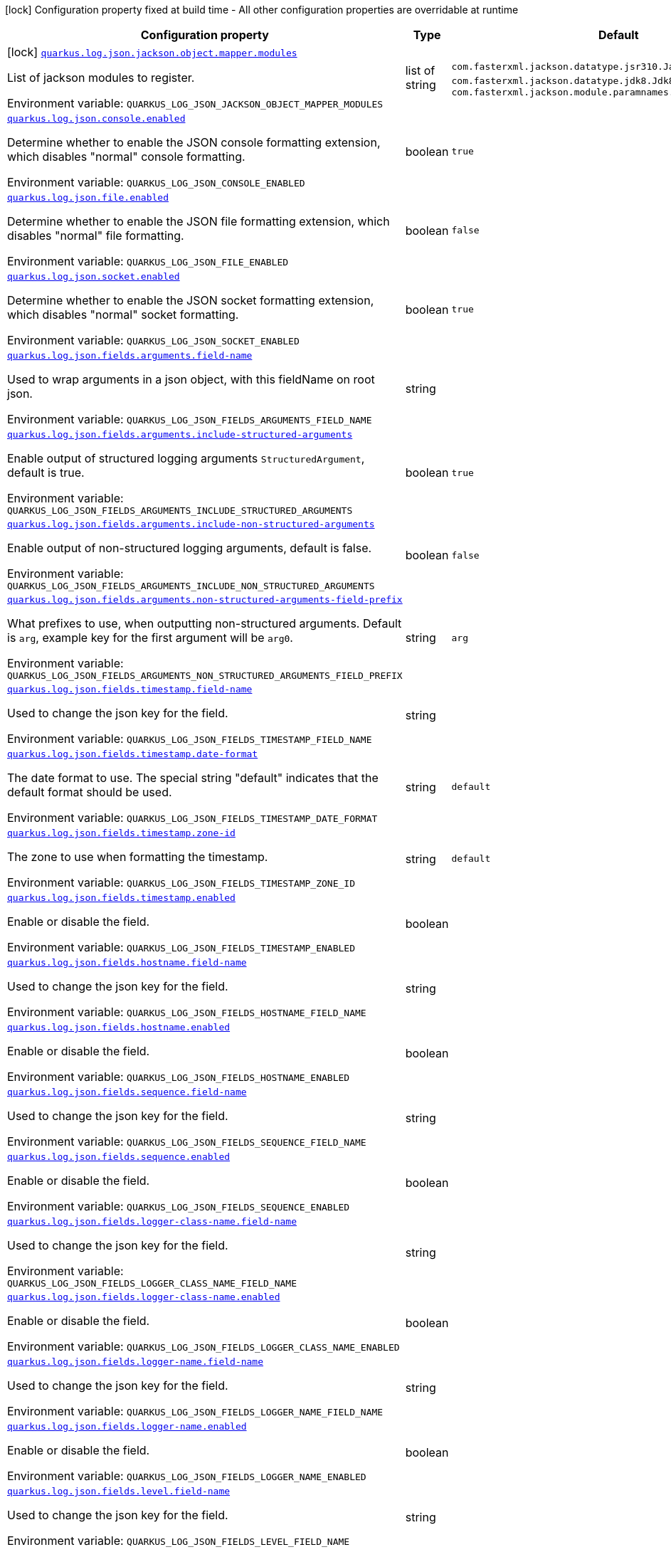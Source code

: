 [.configuration-legend]
icon:lock[title=Fixed at build time] Configuration property fixed at build time - All other configuration properties are overridable at runtime
[.configuration-reference.searchable, cols="80,.^10,.^10"]
|===

h|[.header-title]##Configuration property##
h|Type
h|Default

a|icon:lock[title=Fixed at build time] [[quarkus-logging-json_quarkus-log-json-jackson-object-mapper-modules]] [.property-path]##link:#quarkus-logging-json_quarkus-log-json-jackson-object-mapper-modules[`quarkus.log.json.jackson.object.mapper.modules`]##
ifdef::add-copy-button-to-config-props[]
config_property_copy_button:+++quarkus.log.json.jackson.object.mapper.modules+++[]
endif::add-copy-button-to-config-props[]


[.description]
--
List of jackson modules to register.


ifdef::add-copy-button-to-env-var[]
Environment variable: env_var_with_copy_button:+++QUARKUS_LOG_JSON_JACKSON_OBJECT_MAPPER_MODULES+++[]
endif::add-copy-button-to-env-var[]
ifndef::add-copy-button-to-env-var[]
Environment variable: `+++QUARKUS_LOG_JSON_JACKSON_OBJECT_MAPPER_MODULES+++`
endif::add-copy-button-to-env-var[]
--
|list of string
|`+++com.fasterxml.jackson.datatype.jsr310.JavaTimeModule+++`, `+++com.fasterxml.jackson.datatype.jdk8.Jdk8Module+++`, `+++com.fasterxml.jackson.module.paramnames.ParameterNamesModule+++`

a| [[quarkus-logging-json_quarkus-log-json-console-enabled]] [.property-path]##link:#quarkus-logging-json_quarkus-log-json-console-enabled[`quarkus.log.json.console.enabled`]##
ifdef::add-copy-button-to-config-props[]
config_property_copy_button:+++quarkus.log.json.console.enabled+++[]
endif::add-copy-button-to-config-props[]


[.description]
--
Determine whether to enable the JSON console formatting extension, which disables "normal" console formatting.


ifdef::add-copy-button-to-env-var[]
Environment variable: env_var_with_copy_button:+++QUARKUS_LOG_JSON_CONSOLE_ENABLED+++[]
endif::add-copy-button-to-env-var[]
ifndef::add-copy-button-to-env-var[]
Environment variable: `+++QUARKUS_LOG_JSON_CONSOLE_ENABLED+++`
endif::add-copy-button-to-env-var[]
--
|boolean
|`+++true+++`

a| [[quarkus-logging-json_quarkus-log-json-file-enabled]] [.property-path]##link:#quarkus-logging-json_quarkus-log-json-file-enabled[`quarkus.log.json.file.enabled`]##
ifdef::add-copy-button-to-config-props[]
config_property_copy_button:+++quarkus.log.json.file.enabled+++[]
endif::add-copy-button-to-config-props[]


[.description]
--
Determine whether to enable the JSON file formatting extension, which disables "normal" file formatting.


ifdef::add-copy-button-to-env-var[]
Environment variable: env_var_with_copy_button:+++QUARKUS_LOG_JSON_FILE_ENABLED+++[]
endif::add-copy-button-to-env-var[]
ifndef::add-copy-button-to-env-var[]
Environment variable: `+++QUARKUS_LOG_JSON_FILE_ENABLED+++`
endif::add-copy-button-to-env-var[]
--
|boolean
|`+++false+++`

a| [[quarkus-logging-json_quarkus-log-json-socket-enabled]] [.property-path]##link:#quarkus-logging-json_quarkus-log-json-socket-enabled[`quarkus.log.json.socket.enabled`]##
ifdef::add-copy-button-to-config-props[]
config_property_copy_button:+++quarkus.log.json.socket.enabled+++[]
endif::add-copy-button-to-config-props[]


[.description]
--
Determine whether to enable the JSON socket formatting extension, which disables "normal" socket formatting.


ifdef::add-copy-button-to-env-var[]
Environment variable: env_var_with_copy_button:+++QUARKUS_LOG_JSON_SOCKET_ENABLED+++[]
endif::add-copy-button-to-env-var[]
ifndef::add-copy-button-to-env-var[]
Environment variable: `+++QUARKUS_LOG_JSON_SOCKET_ENABLED+++`
endif::add-copy-button-to-env-var[]
--
|boolean
|`+++true+++`

a| [[quarkus-logging-json_quarkus-log-json-fields-arguments-field-name]] [.property-path]##link:#quarkus-logging-json_quarkus-log-json-fields-arguments-field-name[`quarkus.log.json.fields.arguments.field-name`]##
ifdef::add-copy-button-to-config-props[]
config_property_copy_button:+++quarkus.log.json.fields.arguments.field-name+++[]
endif::add-copy-button-to-config-props[]


[.description]
--
Used to wrap arguments in a json object, with this fieldName on root json.


ifdef::add-copy-button-to-env-var[]
Environment variable: env_var_with_copy_button:+++QUARKUS_LOG_JSON_FIELDS_ARGUMENTS_FIELD_NAME+++[]
endif::add-copy-button-to-env-var[]
ifndef::add-copy-button-to-env-var[]
Environment variable: `+++QUARKUS_LOG_JSON_FIELDS_ARGUMENTS_FIELD_NAME+++`
endif::add-copy-button-to-env-var[]
--
|string
|

a| [[quarkus-logging-json_quarkus-log-json-fields-arguments-include-structured-arguments]] [.property-path]##link:#quarkus-logging-json_quarkus-log-json-fields-arguments-include-structured-arguments[`quarkus.log.json.fields.arguments.include-structured-arguments`]##
ifdef::add-copy-button-to-config-props[]
config_property_copy_button:+++quarkus.log.json.fields.arguments.include-structured-arguments+++[]
endif::add-copy-button-to-config-props[]


[.description]
--
Enable output of structured logging arguments `StructuredArgument`, default is true.


ifdef::add-copy-button-to-env-var[]
Environment variable: env_var_with_copy_button:+++QUARKUS_LOG_JSON_FIELDS_ARGUMENTS_INCLUDE_STRUCTURED_ARGUMENTS+++[]
endif::add-copy-button-to-env-var[]
ifndef::add-copy-button-to-env-var[]
Environment variable: `+++QUARKUS_LOG_JSON_FIELDS_ARGUMENTS_INCLUDE_STRUCTURED_ARGUMENTS+++`
endif::add-copy-button-to-env-var[]
--
|boolean
|`+++true+++`

a| [[quarkus-logging-json_quarkus-log-json-fields-arguments-include-non-structured-arguments]] [.property-path]##link:#quarkus-logging-json_quarkus-log-json-fields-arguments-include-non-structured-arguments[`quarkus.log.json.fields.arguments.include-non-structured-arguments`]##
ifdef::add-copy-button-to-config-props[]
config_property_copy_button:+++quarkus.log.json.fields.arguments.include-non-structured-arguments+++[]
endif::add-copy-button-to-config-props[]


[.description]
--
Enable output of non-structured logging arguments, default is false.


ifdef::add-copy-button-to-env-var[]
Environment variable: env_var_with_copy_button:+++QUARKUS_LOG_JSON_FIELDS_ARGUMENTS_INCLUDE_NON_STRUCTURED_ARGUMENTS+++[]
endif::add-copy-button-to-env-var[]
ifndef::add-copy-button-to-env-var[]
Environment variable: `+++QUARKUS_LOG_JSON_FIELDS_ARGUMENTS_INCLUDE_NON_STRUCTURED_ARGUMENTS+++`
endif::add-copy-button-to-env-var[]
--
|boolean
|`+++false+++`

a| [[quarkus-logging-json_quarkus-log-json-fields-arguments-non-structured-arguments-field-prefix]] [.property-path]##link:#quarkus-logging-json_quarkus-log-json-fields-arguments-non-structured-arguments-field-prefix[`quarkus.log.json.fields.arguments.non-structured-arguments-field-prefix`]##
ifdef::add-copy-button-to-config-props[]
config_property_copy_button:+++quarkus.log.json.fields.arguments.non-structured-arguments-field-prefix+++[]
endif::add-copy-button-to-config-props[]


[.description]
--
What prefixes to use, when outputting non-structured arguments. Default is `arg`, example key for the first argument will be `arg0`.


ifdef::add-copy-button-to-env-var[]
Environment variable: env_var_with_copy_button:+++QUARKUS_LOG_JSON_FIELDS_ARGUMENTS_NON_STRUCTURED_ARGUMENTS_FIELD_PREFIX+++[]
endif::add-copy-button-to-env-var[]
ifndef::add-copy-button-to-env-var[]
Environment variable: `+++QUARKUS_LOG_JSON_FIELDS_ARGUMENTS_NON_STRUCTURED_ARGUMENTS_FIELD_PREFIX+++`
endif::add-copy-button-to-env-var[]
--
|string
|`+++arg+++`

a| [[quarkus-logging-json_quarkus-log-json-fields-timestamp-field-name]] [.property-path]##link:#quarkus-logging-json_quarkus-log-json-fields-timestamp-field-name[`quarkus.log.json.fields.timestamp.field-name`]##
ifdef::add-copy-button-to-config-props[]
config_property_copy_button:+++quarkus.log.json.fields.timestamp.field-name+++[]
endif::add-copy-button-to-config-props[]


[.description]
--
Used to change the json key for the field.


ifdef::add-copy-button-to-env-var[]
Environment variable: env_var_with_copy_button:+++QUARKUS_LOG_JSON_FIELDS_TIMESTAMP_FIELD_NAME+++[]
endif::add-copy-button-to-env-var[]
ifndef::add-copy-button-to-env-var[]
Environment variable: `+++QUARKUS_LOG_JSON_FIELDS_TIMESTAMP_FIELD_NAME+++`
endif::add-copy-button-to-env-var[]
--
|string
|

a| [[quarkus-logging-json_quarkus-log-json-fields-timestamp-date-format]] [.property-path]##link:#quarkus-logging-json_quarkus-log-json-fields-timestamp-date-format[`quarkus.log.json.fields.timestamp.date-format`]##
ifdef::add-copy-button-to-config-props[]
config_property_copy_button:+++quarkus.log.json.fields.timestamp.date-format+++[]
endif::add-copy-button-to-config-props[]


[.description]
--
The date format to use. The special string "default" indicates that the default format should be used.


ifdef::add-copy-button-to-env-var[]
Environment variable: env_var_with_copy_button:+++QUARKUS_LOG_JSON_FIELDS_TIMESTAMP_DATE_FORMAT+++[]
endif::add-copy-button-to-env-var[]
ifndef::add-copy-button-to-env-var[]
Environment variable: `+++QUARKUS_LOG_JSON_FIELDS_TIMESTAMP_DATE_FORMAT+++`
endif::add-copy-button-to-env-var[]
--
|string
|`+++default+++`

a| [[quarkus-logging-json_quarkus-log-json-fields-timestamp-zone-id]] [.property-path]##link:#quarkus-logging-json_quarkus-log-json-fields-timestamp-zone-id[`quarkus.log.json.fields.timestamp.zone-id`]##
ifdef::add-copy-button-to-config-props[]
config_property_copy_button:+++quarkus.log.json.fields.timestamp.zone-id+++[]
endif::add-copy-button-to-config-props[]


[.description]
--
The zone to use when formatting the timestamp.


ifdef::add-copy-button-to-env-var[]
Environment variable: env_var_with_copy_button:+++QUARKUS_LOG_JSON_FIELDS_TIMESTAMP_ZONE_ID+++[]
endif::add-copy-button-to-env-var[]
ifndef::add-copy-button-to-env-var[]
Environment variable: `+++QUARKUS_LOG_JSON_FIELDS_TIMESTAMP_ZONE_ID+++`
endif::add-copy-button-to-env-var[]
--
|string
|`+++default+++`

a| [[quarkus-logging-json_quarkus-log-json-fields-timestamp-enabled]] [.property-path]##link:#quarkus-logging-json_quarkus-log-json-fields-timestamp-enabled[`quarkus.log.json.fields.timestamp.enabled`]##
ifdef::add-copy-button-to-config-props[]
config_property_copy_button:+++quarkus.log.json.fields.timestamp.enabled+++[]
endif::add-copy-button-to-config-props[]


[.description]
--
Enable or disable the field.


ifdef::add-copy-button-to-env-var[]
Environment variable: env_var_with_copy_button:+++QUARKUS_LOG_JSON_FIELDS_TIMESTAMP_ENABLED+++[]
endif::add-copy-button-to-env-var[]
ifndef::add-copy-button-to-env-var[]
Environment variable: `+++QUARKUS_LOG_JSON_FIELDS_TIMESTAMP_ENABLED+++`
endif::add-copy-button-to-env-var[]
--
|boolean
|

a| [[quarkus-logging-json_quarkus-log-json-fields-hostname-field-name]] [.property-path]##link:#quarkus-logging-json_quarkus-log-json-fields-hostname-field-name[`quarkus.log.json.fields.hostname.field-name`]##
ifdef::add-copy-button-to-config-props[]
config_property_copy_button:+++quarkus.log.json.fields.hostname.field-name+++[]
endif::add-copy-button-to-config-props[]


[.description]
--
Used to change the json key for the field.


ifdef::add-copy-button-to-env-var[]
Environment variable: env_var_with_copy_button:+++QUARKUS_LOG_JSON_FIELDS_HOSTNAME_FIELD_NAME+++[]
endif::add-copy-button-to-env-var[]
ifndef::add-copy-button-to-env-var[]
Environment variable: `+++QUARKUS_LOG_JSON_FIELDS_HOSTNAME_FIELD_NAME+++`
endif::add-copy-button-to-env-var[]
--
|string
|

a| [[quarkus-logging-json_quarkus-log-json-fields-hostname-enabled]] [.property-path]##link:#quarkus-logging-json_quarkus-log-json-fields-hostname-enabled[`quarkus.log.json.fields.hostname.enabled`]##
ifdef::add-copy-button-to-config-props[]
config_property_copy_button:+++quarkus.log.json.fields.hostname.enabled+++[]
endif::add-copy-button-to-config-props[]


[.description]
--
Enable or disable the field.


ifdef::add-copy-button-to-env-var[]
Environment variable: env_var_with_copy_button:+++QUARKUS_LOG_JSON_FIELDS_HOSTNAME_ENABLED+++[]
endif::add-copy-button-to-env-var[]
ifndef::add-copy-button-to-env-var[]
Environment variable: `+++QUARKUS_LOG_JSON_FIELDS_HOSTNAME_ENABLED+++`
endif::add-copy-button-to-env-var[]
--
|boolean
|

a| [[quarkus-logging-json_quarkus-log-json-fields-sequence-field-name]] [.property-path]##link:#quarkus-logging-json_quarkus-log-json-fields-sequence-field-name[`quarkus.log.json.fields.sequence.field-name`]##
ifdef::add-copy-button-to-config-props[]
config_property_copy_button:+++quarkus.log.json.fields.sequence.field-name+++[]
endif::add-copy-button-to-config-props[]


[.description]
--
Used to change the json key for the field.


ifdef::add-copy-button-to-env-var[]
Environment variable: env_var_with_copy_button:+++QUARKUS_LOG_JSON_FIELDS_SEQUENCE_FIELD_NAME+++[]
endif::add-copy-button-to-env-var[]
ifndef::add-copy-button-to-env-var[]
Environment variable: `+++QUARKUS_LOG_JSON_FIELDS_SEQUENCE_FIELD_NAME+++`
endif::add-copy-button-to-env-var[]
--
|string
|

a| [[quarkus-logging-json_quarkus-log-json-fields-sequence-enabled]] [.property-path]##link:#quarkus-logging-json_quarkus-log-json-fields-sequence-enabled[`quarkus.log.json.fields.sequence.enabled`]##
ifdef::add-copy-button-to-config-props[]
config_property_copy_button:+++quarkus.log.json.fields.sequence.enabled+++[]
endif::add-copy-button-to-config-props[]


[.description]
--
Enable or disable the field.


ifdef::add-copy-button-to-env-var[]
Environment variable: env_var_with_copy_button:+++QUARKUS_LOG_JSON_FIELDS_SEQUENCE_ENABLED+++[]
endif::add-copy-button-to-env-var[]
ifndef::add-copy-button-to-env-var[]
Environment variable: `+++QUARKUS_LOG_JSON_FIELDS_SEQUENCE_ENABLED+++`
endif::add-copy-button-to-env-var[]
--
|boolean
|

a| [[quarkus-logging-json_quarkus-log-json-fields-logger-class-name-field-name]] [.property-path]##link:#quarkus-logging-json_quarkus-log-json-fields-logger-class-name-field-name[`quarkus.log.json.fields.logger-class-name.field-name`]##
ifdef::add-copy-button-to-config-props[]
config_property_copy_button:+++quarkus.log.json.fields.logger-class-name.field-name+++[]
endif::add-copy-button-to-config-props[]


[.description]
--
Used to change the json key for the field.


ifdef::add-copy-button-to-env-var[]
Environment variable: env_var_with_copy_button:+++QUARKUS_LOG_JSON_FIELDS_LOGGER_CLASS_NAME_FIELD_NAME+++[]
endif::add-copy-button-to-env-var[]
ifndef::add-copy-button-to-env-var[]
Environment variable: `+++QUARKUS_LOG_JSON_FIELDS_LOGGER_CLASS_NAME_FIELD_NAME+++`
endif::add-copy-button-to-env-var[]
--
|string
|

a| [[quarkus-logging-json_quarkus-log-json-fields-logger-class-name-enabled]] [.property-path]##link:#quarkus-logging-json_quarkus-log-json-fields-logger-class-name-enabled[`quarkus.log.json.fields.logger-class-name.enabled`]##
ifdef::add-copy-button-to-config-props[]
config_property_copy_button:+++quarkus.log.json.fields.logger-class-name.enabled+++[]
endif::add-copy-button-to-config-props[]


[.description]
--
Enable or disable the field.


ifdef::add-copy-button-to-env-var[]
Environment variable: env_var_with_copy_button:+++QUARKUS_LOG_JSON_FIELDS_LOGGER_CLASS_NAME_ENABLED+++[]
endif::add-copy-button-to-env-var[]
ifndef::add-copy-button-to-env-var[]
Environment variable: `+++QUARKUS_LOG_JSON_FIELDS_LOGGER_CLASS_NAME_ENABLED+++`
endif::add-copy-button-to-env-var[]
--
|boolean
|

a| [[quarkus-logging-json_quarkus-log-json-fields-logger-name-field-name]] [.property-path]##link:#quarkus-logging-json_quarkus-log-json-fields-logger-name-field-name[`quarkus.log.json.fields.logger-name.field-name`]##
ifdef::add-copy-button-to-config-props[]
config_property_copy_button:+++quarkus.log.json.fields.logger-name.field-name+++[]
endif::add-copy-button-to-config-props[]


[.description]
--
Used to change the json key for the field.


ifdef::add-copy-button-to-env-var[]
Environment variable: env_var_with_copy_button:+++QUARKUS_LOG_JSON_FIELDS_LOGGER_NAME_FIELD_NAME+++[]
endif::add-copy-button-to-env-var[]
ifndef::add-copy-button-to-env-var[]
Environment variable: `+++QUARKUS_LOG_JSON_FIELDS_LOGGER_NAME_FIELD_NAME+++`
endif::add-copy-button-to-env-var[]
--
|string
|

a| [[quarkus-logging-json_quarkus-log-json-fields-logger-name-enabled]] [.property-path]##link:#quarkus-logging-json_quarkus-log-json-fields-logger-name-enabled[`quarkus.log.json.fields.logger-name.enabled`]##
ifdef::add-copy-button-to-config-props[]
config_property_copy_button:+++quarkus.log.json.fields.logger-name.enabled+++[]
endif::add-copy-button-to-config-props[]


[.description]
--
Enable or disable the field.


ifdef::add-copy-button-to-env-var[]
Environment variable: env_var_with_copy_button:+++QUARKUS_LOG_JSON_FIELDS_LOGGER_NAME_ENABLED+++[]
endif::add-copy-button-to-env-var[]
ifndef::add-copy-button-to-env-var[]
Environment variable: `+++QUARKUS_LOG_JSON_FIELDS_LOGGER_NAME_ENABLED+++`
endif::add-copy-button-to-env-var[]
--
|boolean
|

a| [[quarkus-logging-json_quarkus-log-json-fields-level-field-name]] [.property-path]##link:#quarkus-logging-json_quarkus-log-json-fields-level-field-name[`quarkus.log.json.fields.level.field-name`]##
ifdef::add-copy-button-to-config-props[]
config_property_copy_button:+++quarkus.log.json.fields.level.field-name+++[]
endif::add-copy-button-to-config-props[]


[.description]
--
Used to change the json key for the field.


ifdef::add-copy-button-to-env-var[]
Environment variable: env_var_with_copy_button:+++QUARKUS_LOG_JSON_FIELDS_LEVEL_FIELD_NAME+++[]
endif::add-copy-button-to-env-var[]
ifndef::add-copy-button-to-env-var[]
Environment variable: `+++QUARKUS_LOG_JSON_FIELDS_LEVEL_FIELD_NAME+++`
endif::add-copy-button-to-env-var[]
--
|string
|

a| [[quarkus-logging-json_quarkus-log-json-fields-level-enabled]] [.property-path]##link:#quarkus-logging-json_quarkus-log-json-fields-level-enabled[`quarkus.log.json.fields.level.enabled`]##
ifdef::add-copy-button-to-config-props[]
config_property_copy_button:+++quarkus.log.json.fields.level.enabled+++[]
endif::add-copy-button-to-config-props[]


[.description]
--
Enable or disable the field.


ifdef::add-copy-button-to-env-var[]
Environment variable: env_var_with_copy_button:+++QUARKUS_LOG_JSON_FIELDS_LEVEL_ENABLED+++[]
endif::add-copy-button-to-env-var[]
ifndef::add-copy-button-to-env-var[]
Environment variable: `+++QUARKUS_LOG_JSON_FIELDS_LEVEL_ENABLED+++`
endif::add-copy-button-to-env-var[]
--
|boolean
|

a| [[quarkus-logging-json_quarkus-log-json-fields-message-field-name]] [.property-path]##link:#quarkus-logging-json_quarkus-log-json-fields-message-field-name[`quarkus.log.json.fields.message.field-name`]##
ifdef::add-copy-button-to-config-props[]
config_property_copy_button:+++quarkus.log.json.fields.message.field-name+++[]
endif::add-copy-button-to-config-props[]


[.description]
--
Used to change the json key for the field.


ifdef::add-copy-button-to-env-var[]
Environment variable: env_var_with_copy_button:+++QUARKUS_LOG_JSON_FIELDS_MESSAGE_FIELD_NAME+++[]
endif::add-copy-button-to-env-var[]
ifndef::add-copy-button-to-env-var[]
Environment variable: `+++QUARKUS_LOG_JSON_FIELDS_MESSAGE_FIELD_NAME+++`
endif::add-copy-button-to-env-var[]
--
|string
|

a| [[quarkus-logging-json_quarkus-log-json-fields-message-enabled]] [.property-path]##link:#quarkus-logging-json_quarkus-log-json-fields-message-enabled[`quarkus.log.json.fields.message.enabled`]##
ifdef::add-copy-button-to-config-props[]
config_property_copy_button:+++quarkus.log.json.fields.message.enabled+++[]
endif::add-copy-button-to-config-props[]


[.description]
--
Enable or disable the field.


ifdef::add-copy-button-to-env-var[]
Environment variable: env_var_with_copy_button:+++QUARKUS_LOG_JSON_FIELDS_MESSAGE_ENABLED+++[]
endif::add-copy-button-to-env-var[]
ifndef::add-copy-button-to-env-var[]
Environment variable: `+++QUARKUS_LOG_JSON_FIELDS_MESSAGE_ENABLED+++`
endif::add-copy-button-to-env-var[]
--
|boolean
|

a| [[quarkus-logging-json_quarkus-log-json-fields-thread-name-field-name]] [.property-path]##link:#quarkus-logging-json_quarkus-log-json-fields-thread-name-field-name[`quarkus.log.json.fields.thread-name.field-name`]##
ifdef::add-copy-button-to-config-props[]
config_property_copy_button:+++quarkus.log.json.fields.thread-name.field-name+++[]
endif::add-copy-button-to-config-props[]


[.description]
--
Used to change the json key for the field.


ifdef::add-copy-button-to-env-var[]
Environment variable: env_var_with_copy_button:+++QUARKUS_LOG_JSON_FIELDS_THREAD_NAME_FIELD_NAME+++[]
endif::add-copy-button-to-env-var[]
ifndef::add-copy-button-to-env-var[]
Environment variable: `+++QUARKUS_LOG_JSON_FIELDS_THREAD_NAME_FIELD_NAME+++`
endif::add-copy-button-to-env-var[]
--
|string
|

a| [[quarkus-logging-json_quarkus-log-json-fields-thread-name-enabled]] [.property-path]##link:#quarkus-logging-json_quarkus-log-json-fields-thread-name-enabled[`quarkus.log.json.fields.thread-name.enabled`]##
ifdef::add-copy-button-to-config-props[]
config_property_copy_button:+++quarkus.log.json.fields.thread-name.enabled+++[]
endif::add-copy-button-to-config-props[]


[.description]
--
Enable or disable the field.


ifdef::add-copy-button-to-env-var[]
Environment variable: env_var_with_copy_button:+++QUARKUS_LOG_JSON_FIELDS_THREAD_NAME_ENABLED+++[]
endif::add-copy-button-to-env-var[]
ifndef::add-copy-button-to-env-var[]
Environment variable: `+++QUARKUS_LOG_JSON_FIELDS_THREAD_NAME_ENABLED+++`
endif::add-copy-button-to-env-var[]
--
|boolean
|

a| [[quarkus-logging-json_quarkus-log-json-fields-thread-id-field-name]] [.property-path]##link:#quarkus-logging-json_quarkus-log-json-fields-thread-id-field-name[`quarkus.log.json.fields.thread-id.field-name`]##
ifdef::add-copy-button-to-config-props[]
config_property_copy_button:+++quarkus.log.json.fields.thread-id.field-name+++[]
endif::add-copy-button-to-config-props[]


[.description]
--
Used to change the json key for the field.


ifdef::add-copy-button-to-env-var[]
Environment variable: env_var_with_copy_button:+++QUARKUS_LOG_JSON_FIELDS_THREAD_ID_FIELD_NAME+++[]
endif::add-copy-button-to-env-var[]
ifndef::add-copy-button-to-env-var[]
Environment variable: `+++QUARKUS_LOG_JSON_FIELDS_THREAD_ID_FIELD_NAME+++`
endif::add-copy-button-to-env-var[]
--
|string
|

a| [[quarkus-logging-json_quarkus-log-json-fields-thread-id-enabled]] [.property-path]##link:#quarkus-logging-json_quarkus-log-json-fields-thread-id-enabled[`quarkus.log.json.fields.thread-id.enabled`]##
ifdef::add-copy-button-to-config-props[]
config_property_copy_button:+++quarkus.log.json.fields.thread-id.enabled+++[]
endif::add-copy-button-to-config-props[]


[.description]
--
Enable or disable the field.


ifdef::add-copy-button-to-env-var[]
Environment variable: env_var_with_copy_button:+++QUARKUS_LOG_JSON_FIELDS_THREAD_ID_ENABLED+++[]
endif::add-copy-button-to-env-var[]
ifndef::add-copy-button-to-env-var[]
Environment variable: `+++QUARKUS_LOG_JSON_FIELDS_THREAD_ID_ENABLED+++`
endif::add-copy-button-to-env-var[]
--
|boolean
|

a| [[quarkus-logging-json_quarkus-log-json-fields-mdc-field-name]] [.property-path]##link:#quarkus-logging-json_quarkus-log-json-fields-mdc-field-name[`quarkus.log.json.fields.mdc.field-name`]##
ifdef::add-copy-button-to-config-props[]
config_property_copy_button:+++quarkus.log.json.fields.mdc.field-name+++[]
endif::add-copy-button-to-config-props[]


[.description]
--
Used to change the json key for the field.


ifdef::add-copy-button-to-env-var[]
Environment variable: env_var_with_copy_button:+++QUARKUS_LOG_JSON_FIELDS_MDC_FIELD_NAME+++[]
endif::add-copy-button-to-env-var[]
ifndef::add-copy-button-to-env-var[]
Environment variable: `+++QUARKUS_LOG_JSON_FIELDS_MDC_FIELD_NAME+++`
endif::add-copy-button-to-env-var[]
--
|string
|

a| [[quarkus-logging-json_quarkus-log-json-fields-mdc-enabled]] [.property-path]##link:#quarkus-logging-json_quarkus-log-json-fields-mdc-enabled[`quarkus.log.json.fields.mdc.enabled`]##
ifdef::add-copy-button-to-config-props[]
config_property_copy_button:+++quarkus.log.json.fields.mdc.enabled+++[]
endif::add-copy-button-to-config-props[]


[.description]
--
Enable or disable the field.


ifdef::add-copy-button-to-env-var[]
Environment variable: env_var_with_copy_button:+++QUARKUS_LOG_JSON_FIELDS_MDC_ENABLED+++[]
endif::add-copy-button-to-env-var[]
ifndef::add-copy-button-to-env-var[]
Environment variable: `+++QUARKUS_LOG_JSON_FIELDS_MDC_ENABLED+++`
endif::add-copy-button-to-env-var[]
--
|boolean
|

a| [[quarkus-logging-json_quarkus-log-json-fields-mdc-flat-fields]] [.property-path]##link:#quarkus-logging-json_quarkus-log-json-fields-mdc-flat-fields[`quarkus.log.json.fields.mdc.flat-fields`]##
ifdef::add-copy-button-to-config-props[]
config_property_copy_button:+++quarkus.log.json.fields.mdc.flat-fields+++[]
endif::add-copy-button-to-config-props[]


[.description]
--
Will write the values at the top level of the JSON log object.


ifdef::add-copy-button-to-env-var[]
Environment variable: env_var_with_copy_button:+++QUARKUS_LOG_JSON_FIELDS_MDC_FLAT_FIELDS+++[]
endif::add-copy-button-to-env-var[]
ifndef::add-copy-button-to-env-var[]
Environment variable: `+++QUARKUS_LOG_JSON_FIELDS_MDC_FLAT_FIELDS+++`
endif::add-copy-button-to-env-var[]
--
|boolean
|`+++false+++`

a| [[quarkus-logging-json_quarkus-log-json-fields-ndc-field-name]] [.property-path]##link:#quarkus-logging-json_quarkus-log-json-fields-ndc-field-name[`quarkus.log.json.fields.ndc.field-name`]##
ifdef::add-copy-button-to-config-props[]
config_property_copy_button:+++quarkus.log.json.fields.ndc.field-name+++[]
endif::add-copy-button-to-config-props[]


[.description]
--
Used to change the json key for the field.


ifdef::add-copy-button-to-env-var[]
Environment variable: env_var_with_copy_button:+++QUARKUS_LOG_JSON_FIELDS_NDC_FIELD_NAME+++[]
endif::add-copy-button-to-env-var[]
ifndef::add-copy-button-to-env-var[]
Environment variable: `+++QUARKUS_LOG_JSON_FIELDS_NDC_FIELD_NAME+++`
endif::add-copy-button-to-env-var[]
--
|string
|

a| [[quarkus-logging-json_quarkus-log-json-fields-ndc-enabled]] [.property-path]##link:#quarkus-logging-json_quarkus-log-json-fields-ndc-enabled[`quarkus.log.json.fields.ndc.enabled`]##
ifdef::add-copy-button-to-config-props[]
config_property_copy_button:+++quarkus.log.json.fields.ndc.enabled+++[]
endif::add-copy-button-to-config-props[]


[.description]
--
Enable or disable the field.


ifdef::add-copy-button-to-env-var[]
Environment variable: env_var_with_copy_button:+++QUARKUS_LOG_JSON_FIELDS_NDC_ENABLED+++[]
endif::add-copy-button-to-env-var[]
ifndef::add-copy-button-to-env-var[]
Environment variable: `+++QUARKUS_LOG_JSON_FIELDS_NDC_ENABLED+++`
endif::add-copy-button-to-env-var[]
--
|boolean
|

a| [[quarkus-logging-json_quarkus-log-json-fields-process-name-field-name]] [.property-path]##link:#quarkus-logging-json_quarkus-log-json-fields-process-name-field-name[`quarkus.log.json.fields.process-name.field-name`]##
ifdef::add-copy-button-to-config-props[]
config_property_copy_button:+++quarkus.log.json.fields.process-name.field-name+++[]
endif::add-copy-button-to-config-props[]


[.description]
--
Used to change the json key for the field.


ifdef::add-copy-button-to-env-var[]
Environment variable: env_var_with_copy_button:+++QUARKUS_LOG_JSON_FIELDS_PROCESS_NAME_FIELD_NAME+++[]
endif::add-copy-button-to-env-var[]
ifndef::add-copy-button-to-env-var[]
Environment variable: `+++QUARKUS_LOG_JSON_FIELDS_PROCESS_NAME_FIELD_NAME+++`
endif::add-copy-button-to-env-var[]
--
|string
|

a| [[quarkus-logging-json_quarkus-log-json-fields-process-name-enabled]] [.property-path]##link:#quarkus-logging-json_quarkus-log-json-fields-process-name-enabled[`quarkus.log.json.fields.process-name.enabled`]##
ifdef::add-copy-button-to-config-props[]
config_property_copy_button:+++quarkus.log.json.fields.process-name.enabled+++[]
endif::add-copy-button-to-config-props[]


[.description]
--
Enable or disable the field.


ifdef::add-copy-button-to-env-var[]
Environment variable: env_var_with_copy_button:+++QUARKUS_LOG_JSON_FIELDS_PROCESS_NAME_ENABLED+++[]
endif::add-copy-button-to-env-var[]
ifndef::add-copy-button-to-env-var[]
Environment variable: `+++QUARKUS_LOG_JSON_FIELDS_PROCESS_NAME_ENABLED+++`
endif::add-copy-button-to-env-var[]
--
|boolean
|

a| [[quarkus-logging-json_quarkus-log-json-fields-process-id-field-name]] [.property-path]##link:#quarkus-logging-json_quarkus-log-json-fields-process-id-field-name[`quarkus.log.json.fields.process-id.field-name`]##
ifdef::add-copy-button-to-config-props[]
config_property_copy_button:+++quarkus.log.json.fields.process-id.field-name+++[]
endif::add-copy-button-to-config-props[]


[.description]
--
Used to change the json key for the field.


ifdef::add-copy-button-to-env-var[]
Environment variable: env_var_with_copy_button:+++QUARKUS_LOG_JSON_FIELDS_PROCESS_ID_FIELD_NAME+++[]
endif::add-copy-button-to-env-var[]
ifndef::add-copy-button-to-env-var[]
Environment variable: `+++QUARKUS_LOG_JSON_FIELDS_PROCESS_ID_FIELD_NAME+++`
endif::add-copy-button-to-env-var[]
--
|string
|

a| [[quarkus-logging-json_quarkus-log-json-fields-process-id-enabled]] [.property-path]##link:#quarkus-logging-json_quarkus-log-json-fields-process-id-enabled[`quarkus.log.json.fields.process-id.enabled`]##
ifdef::add-copy-button-to-config-props[]
config_property_copy_button:+++quarkus.log.json.fields.process-id.enabled+++[]
endif::add-copy-button-to-config-props[]


[.description]
--
Enable or disable the field.


ifdef::add-copy-button-to-env-var[]
Environment variable: env_var_with_copy_button:+++QUARKUS_LOG_JSON_FIELDS_PROCESS_ID_ENABLED+++[]
endif::add-copy-button-to-env-var[]
ifndef::add-copy-button-to-env-var[]
Environment variable: `+++QUARKUS_LOG_JSON_FIELDS_PROCESS_ID_ENABLED+++`
endif::add-copy-button-to-env-var[]
--
|boolean
|

a| [[quarkus-logging-json_quarkus-log-json-fields-stack-trace-field-name]] [.property-path]##link:#quarkus-logging-json_quarkus-log-json-fields-stack-trace-field-name[`quarkus.log.json.fields.stack-trace.field-name`]##
ifdef::add-copy-button-to-config-props[]
config_property_copy_button:+++quarkus.log.json.fields.stack-trace.field-name+++[]
endif::add-copy-button-to-config-props[]


[.description]
--
Used to change the json key for the field.


ifdef::add-copy-button-to-env-var[]
Environment variable: env_var_with_copy_button:+++QUARKUS_LOG_JSON_FIELDS_STACK_TRACE_FIELD_NAME+++[]
endif::add-copy-button-to-env-var[]
ifndef::add-copy-button-to-env-var[]
Environment variable: `+++QUARKUS_LOG_JSON_FIELDS_STACK_TRACE_FIELD_NAME+++`
endif::add-copy-button-to-env-var[]
--
|string
|

a| [[quarkus-logging-json_quarkus-log-json-fields-stack-trace-enabled]] [.property-path]##link:#quarkus-logging-json_quarkus-log-json-fields-stack-trace-enabled[`quarkus.log.json.fields.stack-trace.enabled`]##
ifdef::add-copy-button-to-config-props[]
config_property_copy_button:+++quarkus.log.json.fields.stack-trace.enabled+++[]
endif::add-copy-button-to-config-props[]


[.description]
--
Enable or disable the field.


ifdef::add-copy-button-to-env-var[]
Environment variable: env_var_with_copy_button:+++QUARKUS_LOG_JSON_FIELDS_STACK_TRACE_ENABLED+++[]
endif::add-copy-button-to-env-var[]
ifndef::add-copy-button-to-env-var[]
Environment variable: `+++QUARKUS_LOG_JSON_FIELDS_STACK_TRACE_ENABLED+++`
endif::add-copy-button-to-env-var[]
--
|boolean
|

a| [[quarkus-logging-json_quarkus-log-json-fields-error-type-field-name]] [.property-path]##link:#quarkus-logging-json_quarkus-log-json-fields-error-type-field-name[`quarkus.log.json.fields.error-type.field-name`]##
ifdef::add-copy-button-to-config-props[]
config_property_copy_button:+++quarkus.log.json.fields.error-type.field-name+++[]
endif::add-copy-button-to-config-props[]


[.description]
--
Used to change the json key for the field.


ifdef::add-copy-button-to-env-var[]
Environment variable: env_var_with_copy_button:+++QUARKUS_LOG_JSON_FIELDS_ERROR_TYPE_FIELD_NAME+++[]
endif::add-copy-button-to-env-var[]
ifndef::add-copy-button-to-env-var[]
Environment variable: `+++QUARKUS_LOG_JSON_FIELDS_ERROR_TYPE_FIELD_NAME+++`
endif::add-copy-button-to-env-var[]
--
|string
|

a| [[quarkus-logging-json_quarkus-log-json-fields-error-type-enabled]] [.property-path]##link:#quarkus-logging-json_quarkus-log-json-fields-error-type-enabled[`quarkus.log.json.fields.error-type.enabled`]##
ifdef::add-copy-button-to-config-props[]
config_property_copy_button:+++quarkus.log.json.fields.error-type.enabled+++[]
endif::add-copy-button-to-config-props[]


[.description]
--
Enable or disable the field.


ifdef::add-copy-button-to-env-var[]
Environment variable: env_var_with_copy_button:+++QUARKUS_LOG_JSON_FIELDS_ERROR_TYPE_ENABLED+++[]
endif::add-copy-button-to-env-var[]
ifndef::add-copy-button-to-env-var[]
Environment variable: `+++QUARKUS_LOG_JSON_FIELDS_ERROR_TYPE_ENABLED+++`
endif::add-copy-button-to-env-var[]
--
|boolean
|

a| [[quarkus-logging-json_quarkus-log-json-fields-error-message-field-name]] [.property-path]##link:#quarkus-logging-json_quarkus-log-json-fields-error-message-field-name[`quarkus.log.json.fields.error-message.field-name`]##
ifdef::add-copy-button-to-config-props[]
config_property_copy_button:+++quarkus.log.json.fields.error-message.field-name+++[]
endif::add-copy-button-to-config-props[]


[.description]
--
Used to change the json key for the field.


ifdef::add-copy-button-to-env-var[]
Environment variable: env_var_with_copy_button:+++QUARKUS_LOG_JSON_FIELDS_ERROR_MESSAGE_FIELD_NAME+++[]
endif::add-copy-button-to-env-var[]
ifndef::add-copy-button-to-env-var[]
Environment variable: `+++QUARKUS_LOG_JSON_FIELDS_ERROR_MESSAGE_FIELD_NAME+++`
endif::add-copy-button-to-env-var[]
--
|string
|

a| [[quarkus-logging-json_quarkus-log-json-fields-error-message-enabled]] [.property-path]##link:#quarkus-logging-json_quarkus-log-json-fields-error-message-enabled[`quarkus.log.json.fields.error-message.enabled`]##
ifdef::add-copy-button-to-config-props[]
config_property_copy_button:+++quarkus.log.json.fields.error-message.enabled+++[]
endif::add-copy-button-to-config-props[]


[.description]
--
Enable or disable the field.


ifdef::add-copy-button-to-env-var[]
Environment variable: env_var_with_copy_button:+++QUARKUS_LOG_JSON_FIELDS_ERROR_MESSAGE_ENABLED+++[]
endif::add-copy-button-to-env-var[]
ifndef::add-copy-button-to-env-var[]
Environment variable: `+++QUARKUS_LOG_JSON_FIELDS_ERROR_MESSAGE_ENABLED+++`
endif::add-copy-button-to-env-var[]
--
|boolean
|

a| [[quarkus-logging-json_quarkus-log-json-pretty-print]] [.property-path]##link:#quarkus-logging-json_quarkus-log-json-pretty-print[`quarkus.log.json.pretty-print`]##
ifdef::add-copy-button-to-config-props[]
config_property_copy_button:+++quarkus.log.json.pretty-print+++[]
endif::add-copy-button-to-config-props[]


[.description]
--
Enable "pretty printing" of the JSON record. Note that some JSON parsers will fail to read pretty printed output.


ifdef::add-copy-button-to-env-var[]
Environment variable: env_var_with_copy_button:+++QUARKUS_LOG_JSON_PRETTY_PRINT+++[]
endif::add-copy-button-to-env-var[]
ifndef::add-copy-button-to-env-var[]
Environment variable: `+++QUARKUS_LOG_JSON_PRETTY_PRINT+++`
endif::add-copy-button-to-env-var[]
--
|boolean
|`+++false+++`

a| [[quarkus-logging-json_quarkus-log-json-record-delimiter]] [.property-path]##link:#quarkus-logging-json_quarkus-log-json-record-delimiter[`quarkus.log.json.record-delimiter`]##
ifdef::add-copy-button-to-config-props[]
config_property_copy_button:+++quarkus.log.json.record-delimiter+++[]
endif::add-copy-button-to-config-props[]


[.description]
--
The special end-of-record delimiter to be used. By default, newline delimiter is used.


ifdef::add-copy-button-to-env-var[]
Environment variable: env_var_with_copy_button:+++QUARKUS_LOG_JSON_RECORD_DELIMITER+++[]
endif::add-copy-button-to-env-var[]
ifndef::add-copy-button-to-env-var[]
Environment variable: `+++QUARKUS_LOG_JSON_RECORD_DELIMITER+++`
endif::add-copy-button-to-env-var[]
--
|string
|`+++
+++`

a| [[quarkus-logging-json_quarkus-log-json-log-format]] [.property-path]##link:#quarkus-logging-json_quarkus-log-json-log-format[`quarkus.log.json.log-format`]##
ifdef::add-copy-button-to-config-props[]
config_property_copy_button:+++quarkus.log.json.log-format+++[]
endif::add-copy-button-to-config-props[]


[.description]
--
Support changing logging format.


ifdef::add-copy-button-to-env-var[]
Environment variable: env_var_with_copy_button:+++QUARKUS_LOG_JSON_LOG_FORMAT+++[]
endif::add-copy-button-to-env-var[]
ifndef::add-copy-button-to-env-var[]
Environment variable: `+++QUARKUS_LOG_JSON_LOG_FORMAT+++`
endif::add-copy-button-to-env-var[]
--
a|`default`, `ecs`
|`+++default+++`

h|[[quarkus-logging-json_section_quarkus-log-json-additional-field]] [.section-name.section-level0]##link:#quarkus-logging-json_section_quarkus-log-json-additional-field[For adding fields to the json output directly from the config]##
h|Type
h|Default

a| [[quarkus-logging-json_quarkus-log-json-additional-field-field-name-value]] [.property-path]##link:#quarkus-logging-json_quarkus-log-json-additional-field-field-name-value[`quarkus.log.json.additional-field."field-name".value`]##
ifdef::add-copy-button-to-config-props[]
config_property_copy_button:+++quarkus.log.json.additional-field."field-name".value+++[]
endif::add-copy-button-to-config-props[]


[.description]
--
Additional field value.


ifdef::add-copy-button-to-env-var[]
Environment variable: env_var_with_copy_button:+++QUARKUS_LOG_JSON_ADDITIONAL_FIELD__FIELD_NAME__VALUE+++[]
endif::add-copy-button-to-env-var[]
ifndef::add-copy-button-to-env-var[]
Environment variable: `+++QUARKUS_LOG_JSON_ADDITIONAL_FIELD__FIELD_NAME__VALUE+++`
endif::add-copy-button-to-env-var[]
--
|string
|required icon:exclamation-circle[title=Configuration property is required]

a| [[quarkus-logging-json_quarkus-log-json-additional-field-field-name-type]] [.property-path]##link:#quarkus-logging-json_quarkus-log-json-additional-field-field-name-type[`quarkus.log.json.additional-field."field-name".type`]##
ifdef::add-copy-button-to-config-props[]
config_property_copy_button:+++quarkus.log.json.additional-field."field-name".type+++[]
endif::add-copy-button-to-config-props[]


[.description]
--
Type of the field, default is STRING. Supported types: STRING, INT, LONG, FLOAT, DOUBLE.


ifdef::add-copy-button-to-env-var[]
Environment variable: env_var_with_copy_button:+++QUARKUS_LOG_JSON_ADDITIONAL_FIELD__FIELD_NAME__TYPE+++[]
endif::add-copy-button-to-env-var[]
ifndef::add-copy-button-to-env-var[]
Environment variable: `+++QUARKUS_LOG_JSON_ADDITIONAL_FIELD__FIELD_NAME__TYPE+++`
endif::add-copy-button-to-env-var[]
--
a|`string`, `int`, `long`, `float`, `double`
|`+++string+++`


|===

